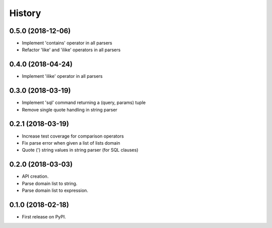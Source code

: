 =======
History
=======

0.5.0 (2018-12-06)
------------------

* Implement 'contains' operator in all parsers
* Refactor 'like' and 'ilike' operators in all parsers


0.4.0 (2018-04-24)
------------------

* Implement 'ilike' operator in all parsers

0.3.0 (2018-03-19)
------------------

* Implement 'sql' command returning a (query, params) tuple
* Remove single quote handling in string parser

0.2.1 (2018-03-19)
------------------

* Increase test coverage for comparison operators
* Fix parse error when given a list of lists domain
* Quote (') string values in string parser (for SQL clauses)

0.2.0 (2018-03-03)
------------------

* API creation.
* Parse domain list to string.
* Parse domain list to expression.

0.1.0 (2018-02-18)
------------------

* First release on PyPI.
